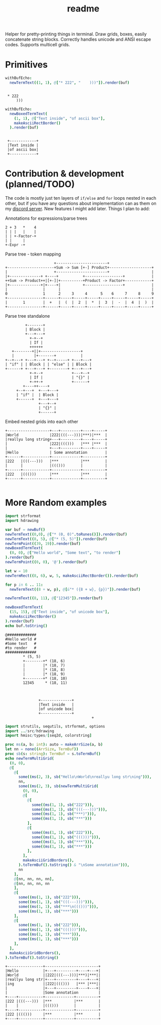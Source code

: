 #+title: readme
#+property: header-args:nim+ :flags -d:plainStdout --cc:tcc --hints:off
#+property: header-args:nim+ :import hdrawing

Helper for pretty-printing things in terminal. Draw grids, boxes,
easily concatenate string blocks. Correctly handles unicode and ANSI
escape codes. Supports multicell grids.

* Primitives

#+begin_src nim :exports both
withBufEcho:
  newTermText((1, 1), @["* 222", "    )))"]).render(buf)
#+end_src

#+RESULTS:
:
:  * 222
:      )))

#+begin_src nim :exports both
withBufEcho:
  newBoxedTermText(
    (1, 1), @["Text inside", "of ascii box"],
    makeAsciiRectBorder()
  ).render(buf)
#+end_src

#+RESULTS:
:
:  +------------+
:  |Text inside |
:  |of ascii box|
:  +------------+

* Contribution & development (planned/TODO)

The code is mostly just ten layers of ~if/else~ and ~for~ loops nested
in each other, but if you have any questions about implementation can
as them on my [[https://discord.gg/ZnBB4E][discord server]]. New features I might add later. Things I
plan to add:


Annotations for expressions/parse trees
#+begin_src text
  2 + 3   *    4
  | | |   |    |
  | | +-Factor-+
  | |     |
  +-Expr -+
#+end_src

Parse tree - token mapping
#+begin_src text
                      +-----------------------+
+---------------------+Sum -> Sum [+-] Product+-------------------+
|                     +-----------------------+                   |
|+--------------+ +----+           +-----------------+            |
++Sum -> Product++|[+-]|+----------+Product -> Factor+------------+
|+--------------+|+----+|          +-----------------+            |
|                |      |                                         |
0                1      2     3     4      5    6     7     8     9
+----------------+------+-----+-----+-----+-----+-----+-----+-----+
|       1        |  +   |  (  |  2  |  *  |  3  |  -  |  4  |  )  |
+----------------+------+-----+-----+-----+-----+-----+-----+-----+
#+end_src

Parse tree standalone
#+begin_src text
         +-------+
         | Block |
         +---+---+
           +-+--+
           | If |
           ++++++
   +--------+||+------------------+
   |         |+-------+           |
+--+---+ +---+---+ +--+-----+ +---+---+
| "if" | | Block | | "else" | | Block |
+------+ +---+---+ +--------+ +---+---+
           +-+--+             +---+--+
           | If |             | "{}" |
           +-++-+             +------+
        +----++----+
     +--+---+  +---+---+
     | "if" |  | Block |
     +------+  +---+---+
               +---+--+
               | "{}" |
               +------+
#+end_src

Embed nested grids into each other

#+begin_src text
  +-------------------+---+---------+----+-----+
  |World              |222|(((---)))|***)|***  |
  |reallyu long string+---+---------+----+-----+
  |                   |222|((()))   |*** |***  |
  |                   +---+---------+----+-----+
  |Hello              | Some annotation        |
  +------+------------+-------------+----------+
  |222   |(((---)))   |***          |***       |
  |      |            |((()))       |          |
  +------+------------+-------------+----------+
  |222   |((()))      |***          |***       |
  +------+------------+-------------+----------+

#+end_src

* More Random examples

#+begin_src nim :exports both
  import strformat
  import hdrawing

  var buf = newBuf()
  newTermText((0,0), @["* (0, 0)".toRunes()]).render(buf)
  newTermText((8, 5), @["* (5, 5)"]).render(buf)
  newTermPoint((39, 19)).render(buf)
  newBoxedTermText(
    (0, 0), @["Hello world", "Some text", "to render"]
  ).render(buf)
  newTermPoint((0, 0), '@').render(buf)

  let w = 10
  newTermRect((8, 6), w, 5, makeAsciiRectBorder()).render(buf)

  for p in 6 .. 11:
    newTermText((8 + w, p), @[&"* ({8 + w}, {p})"]).render(buf)

  newTermText((8, 11), @["12345"]).render(buf)

  newBoxedTermText(
    (15, 15), @["Text inside", "of unicode box"],
    makeAsciiRectBorder()
  ).render(buf)
  echo buf.toString()
#+end_src

#+RESULTS:
#+begin_example
@#############
#Hello world #
#Some text   #
#to render   #
##############
        ,* (5, 5)
        +--------+* (18, 6)
        |        |* (18, 7)
        |        |* (18, 8)
        |        |* (18, 9)
        +--------+* (18, 10)
        12345     * (18, 11)



               +--------------+
               |Text inside   |
               |of unicode box|
               +--------------+
                                       +
#+end_example



#+begin_src nim :exports both
  import strutils, sequtils, strformat, options
  import ../src/hdrawing
  import hmisc/types/[seq2d, colorstring]

  proc ms(a, b: int): auto = makeArrSize(a, b)
  let nn = none((ArrSize, TermBuf))
  proc sb(s: string): TermBuf = s.toTermBuf()
  echo newTermMultiGrid(
    (0, 0),
    @[
      @[
        some((ms(2, 3), sb("Hello\nWorld\nreallyu long str\ning"))),
        nn,
        some((ms(2, 3), sb(newTermMultiGrid(
          (0, 0),
          @[
            @[
              some((ms(1, 1), sb("222"))),
              some((ms(1, 1), sb("(((---)))"))),
              some((ms(1, 1), sb("***)"))),
              some((ms(1, 1), sb("***")))
            ],
            @[
              some((ms(1, 1), sb("222"))),
              some((ms(1, 1), sb("((()))"))),
              some((ms(1, 1), sb("***"))),
              some((ms(1, 1), sb("***")))
            ],
          ],
          makeAsciiGridBorders(),
        ).toTermBuf().toString() & "\nSome annotation"))),
        nn
      ],
      @[nn, nn, nn, nn],
      @[nn, nn, nn, nn
      ],
      @[
        some((ms(1, 1), sb("222"))),
        some((ms(1, 1), sb("(((---)))"))),
        some((ms(1, 1), sb("***\n((()))"))),
        some((ms(1, 1), sb("***")))
      ],
      @[
        some((ms(1, 1), sb("222"))),
        some((ms(1, 1), sb("((()))"))),
        some((ms(1, 1), sb("***"))),
        some((ms(1, 1), sb("***")))
      ],
    ],
    makeAsciiGridBorders(),
  ).toTermBuf().toString()

#+end_src

#+RESULTS:
#+begin_example
+----------------+------------------------+
|Hello           |+---+---------+----+---+|
|World           ||222|(((---)))|***)|***||
|reallyu long str|+---+---------+----+---+|
|ing             ||222|((()))   |*** |***||
|                |+---+---------+----+---+|
|                |Some annotation         |
+----+-----------+-------------+----------+
|222 |(((---)))  |***          |***       |
|    |           |((()))       |          |
+----+-----------+-------------+----------+
|222 |((()))     |***          |***       |
+----+-----------+-------------+----------+
#+end_example

